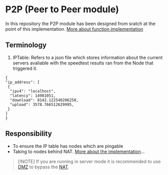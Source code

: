 * P2P (Peer to Peer module)
:PROPERTIES:
:CUSTOM_ID: p2p-peer-to-peer-module
:END:
In this repository the P2P module has been designed from sratch at the
point of this implementation.
[[https://pkg.go.dev/git.sr.ht/~akilan1999/p2p-rendering-computation@v0.0.0-20210404191839-6a046babcb02/p2p][More
about function implementation]]

** Terminology
:PROPERTIES:
:CUSTOM_ID: terminology
:END:
1. IPTable: Refers to a json file which stores information about the
   current servers avaliable with the speedtest results ran from the
   Node that triggered it.

#+begin_example
{
"ip_address": [
 {
  "ipv4": "localhost",
  "latency": 14981051,
  "download": 8142.122540206258,
  "upload": 3578.766512629995,
 }
]
}
#+end_example

** Responsibility
:PROPERTIES:
:CUSTOM_ID: responsibility
:END:
- To ensure the IP table has nodes which are pingable
- Taking to nodes behind NAT. [[file:NAT-Traversal][More about the
  implementation]]...

#+begin_quote
[!NOTE] If you are running in server mode it is recommended to use
[[https://routerguide.net/when-and-how-to-setup-dmz-host-for-home-use/][DMZ]]
to bypass the
[[https://en.wikipedia.org/wiki/Network_address_translation][NAT]].

#+end_quote
